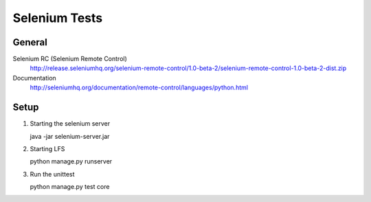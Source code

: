 Selenium Tests
==============

General
-------

Selenium RC (Selenium Remote Control)
    http://release.seleniumhq.org/selenium-remote-control/1.0-beta-2/selenium-remote-control-1.0-beta-2-dist.zip
    
Documentation    
    http://seleniumhq.org/documentation/remote-control/languages/python.html


Setup
-------

1. Starting the selenium server
    
   java -jar selenium-server.jar

2. Starting LFS

   python manage.py runserver
    
3. Run the unittest

   python manage.py test core
    

